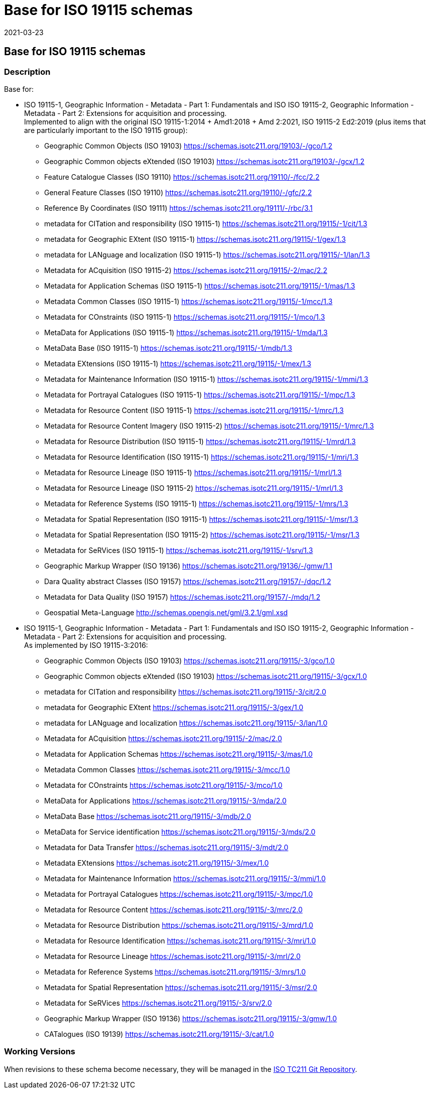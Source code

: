 ﻿= Base for ISO 19115 schemas
:revdate: 2021-03-23

== Base for ISO 19115 schemas

=== Description

Base for:

* ISO 19115-1, Geographic Information - Metadata - Part 1: Fundamentals and ISO
ISO 19115-2, Geographic Information - Metadata - Part 2: Extensions for acquisition
and processing. +
Implemented to align with the original ISO 19115-1:2014 + Amd1:2018 + Amd 2:2021, ISO
19115-2 Ed2:2019 (plus items that are particularly important to the ISO 19115 group):

** Geographic Common Objects (ISO 19103)
https://schemas.isotc211.org/19103/-/gco/1.2
** Geographic Common objects eXtended (ISO 19103)
https://schemas.isotc211.org/19103/-/gcx/1.2
** Feature Catalogue Classes (ISO 19110)
https://schemas.isotc211.org/19110/-/fcc/2.2
** General Feature Classes (ISO 19110)
https://schemas.isotc211.org/19110/-/gfc/2.2
** Reference By Coordinates (ISO 19111)
https://schemas.isotc211.org/19111/-/rbc/3.1
** metadata for CITation and responsibility (ISO 19115-1)
https://schemas.isotc211.org/19115/-1/cit/1.3
** metadata for Geographic EXtent (ISO 19115-1)
https://schemas.isotc211.org/19115/-1/gex/1.3
** metadata for LANguage and localization (ISO 19115-1)
https://schemas.isotc211.org/19115/-1/lan/1.3
** Metadata for ACquisition (ISO 19115-2)
https://schemas.isotc211.org/19115/-2/mac/2.2
** Metadata for Application Schemas (ISO 19115-1)
https://schemas.isotc211.org/19115/-1/mas/1.3
** Metadata Common Classes (ISO 19115-1)
https://schemas.isotc211.org/19115/-1/mcc/1.3
** Metadata for COnstraints (ISO 19115-1)
https://schemas.isotc211.org/19115/-1/mco/1.3
** MetaData for Applications (ISO 19115-1)
https://schemas.isotc211.org/19115/-1/mda/1.3
** MetaData Base (ISO 19115-1)
https://schemas.isotc211.org/19115/-1/mdb/1.3
** Metadata EXtensions (ISO 19115-1)
https://schemas.isotc211.org/19115/-1/mex/1.3
** Metadata for Maintenance Information (ISO 19115-1)
https://schemas.isotc211.org/19115/-1/mmi/1.3
** Metadata for Portrayal Catalogues (ISO 19115-1)
https://schemas.isotc211.org/19115/-1/mpc/1.3
** Metadata for Resource Content (ISO 19115-1)
https://schemas.isotc211.org/19115/-1/mrc/1.3
** Metadata for Resource Content Imagery (ISO 19115-2)
https://schemas.isotc211.org/19115/-1/mrc/1.3
** Metadata for Resource Distribution (ISO 19115-1)
https://schemas.isotc211.org/19115/-1/mrd/1.3
** Metadata for Resource Identification (ISO 19115-1)
https://schemas.isotc211.org/19115/-1/mri/1.3
** Metadata for Resource Lineage (ISO 19115-1)
https://schemas.isotc211.org/19115/-1/mrl/1.3
** Metadata for Resource Lineage (ISO 19115-2)
https://schemas.isotc211.org/19115/-1/mrl/1.3
** Metadata for Reference Systems (ISO 19115-1)
https://schemas.isotc211.org/19115/-1/mrs/1.3
** Metadata for Spatial Representation (ISO 19115-1)
https://schemas.isotc211.org/19115/-1/msr/1.3
** Metadata for Spatial Representation (ISO 19115-2)
https://schemas.isotc211.org/19115/-1/msr/1.3
** Metadata for SeRVices (ISO 19115-1)
https://schemas.isotc211.org/19115/-1/srv/1.3
** Geographic Markup Wrapper (ISO 19136)
https://schemas.isotc211.org/19136/-/gmw/1.1
** Dara Quality abstract Classes (ISO 19157)
https://schemas.isotc211.org/19157/-/dqc/1.2
** Metadata for Data Quality (ISO 19157)
https://schemas.isotc211.org/19157/-/mdq/1.2
** Geospatial Meta-Language
http://www.opengis.net/gml/3.2[http://schemas.opengis.net/gml/3.2.1/gml.xsd]

* ISO 19115-1, Geographic Information - Metadata - Part 1: Fundamentals and ISO
ISO 19115-2, Geographic Information - Metadata - Part 2: Extensions for acquisition
and processing. +
As implemented by ISO 19115-3:2016:

** Geographic Common Objects (ISO 19103)
https://schemas.isotc211.org/19115/-3/gco/1.0
** Geographic Common objects eXtended (ISO 19103)
https://schemas.isotc211.org/19115/-3/gcx/1.0
** metadata for CITation and responsibility
https://schemas.isotc211.org/19115/-3/cit/2.0
** metadata for Geographic EXtent
https://schemas.isotc211.org/19115/-3/gex/1.0
** metadata for LANguage and localization
https://schemas.isotc211.org/19115/-3/lan/1.0
** Metadata for ACquisition
https://schemas.isotc211.org/19115/-2/mac/2.0
** Metadata for Application Schemas
https://schemas.isotc211.org/19115/-3/mas/1.0
** Metadata Common Classes
https://schemas.isotc211.org/19115/-3/mcc/1.0
** Metadata for COnstraints
https://schemas.isotc211.org/19115/-3/mco/1.0
** MetaData for Applications
https://schemas.isotc211.org/19115/-3/mda/2.0
** MetaData Base
https://schemas.isotc211.org/19115/-3/mdb/2.0
** MetaData for Service identification
https://schemas.isotc211.org/19115/-3/mds/2.0
** Metadata for Data Transfer
https://schemas.isotc211.org/19115/-3/mdt/2.0
** Metadata EXtensions
https://schemas.isotc211.org/19115/-3/mex/1.0
** Metadata for Maintenance Information
https://schemas.isotc211.org/19115/-3/mmi/1.0
** Metadata for Portrayal Catalogues
https://schemas.isotc211.org/19115/-3/mpc/1.0
** Metadata for Resource Content
https://schemas.isotc211.org/19115/-3/mrc/2.0
** Metadata for Resource Distribution
https://schemas.isotc211.org/19115/-3/mrd/1.0
** Metadata for Resource Identification
https://schemas.isotc211.org/19115/-3/mri/1.0
** Metadata for Resource Lineage
https://schemas.isotc211.org/19115/-3/mrl/2.0
** Metadata for Reference Systems
https://schemas.isotc211.org/19115/-3/mrs/1.0
** Metadata for Spatial Representation
https://schemas.isotc211.org/19115/-3/msr/2.0
** Metadata for SeRVices
https://schemas.isotc211.org/19115/-3/srv/2.0
** Geographic Markup Wrapper (ISO 19136)
https://schemas.isotc211.org/19115/-3/gmw/1.0
** CATalogues (ISO 19139)
https://schemas.isotc211.org/19115/-3/cat/1.0

=== Working Versions

When revisions to these schema become necessary, they will be managed in the
https://github.com/ISO-TC211/XML[ISO TC211 Git Repository].
